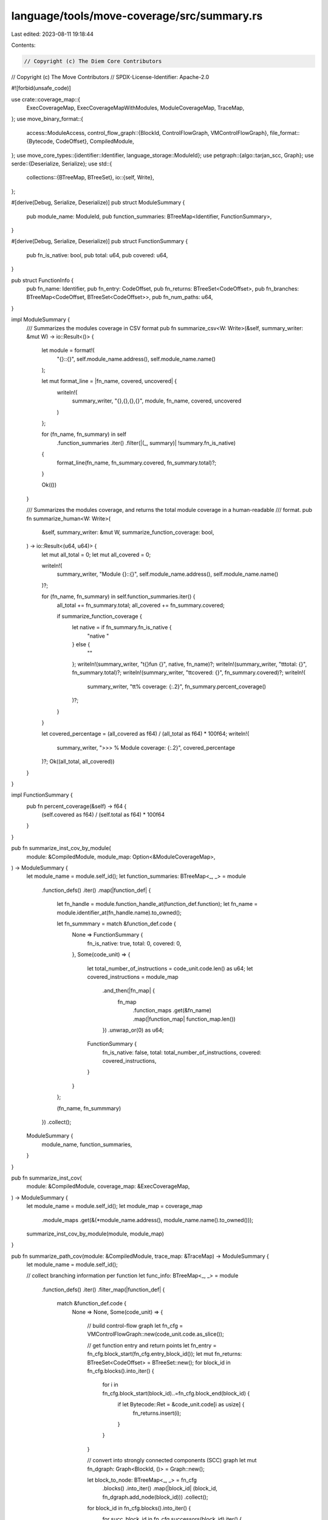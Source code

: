 language/tools/move-coverage/src/summary.rs
===========================================

Last edited: 2023-08-11 19:18:44

Contents:

.. code-block:: rs

    // Copyright (c) The Diem Core Contributors
// Copyright (c) The Move Contributors
// SPDX-License-Identifier: Apache-2.0

#![forbid(unsafe_code)]

use crate::coverage_map::{
    ExecCoverageMap, ExecCoverageMapWithModules, ModuleCoverageMap, TraceMap,
};
use move_binary_format::{
    access::ModuleAccess,
    control_flow_graph::{BlockId, ControlFlowGraph, VMControlFlowGraph},
    file_format::{Bytecode, CodeOffset},
    CompiledModule,
};
use move_core_types::{identifier::Identifier, language_storage::ModuleId};
use petgraph::{algo::tarjan_scc, Graph};
use serde::{Deserialize, Serialize};
use std::{
    collections::{BTreeMap, BTreeSet},
    io::{self, Write},
};

#[derive(Debug, Serialize, Deserialize)]
pub struct ModuleSummary {
    pub module_name: ModuleId,
    pub function_summaries: BTreeMap<Identifier, FunctionSummary>,
}

#[derive(Debug, Serialize, Deserialize)]
pub struct FunctionSummary {
    pub fn_is_native: bool,
    pub total: u64,
    pub covered: u64,
}

pub struct FunctionInfo {
    pub fn_name: Identifier,
    pub fn_entry: CodeOffset,
    pub fn_returns: BTreeSet<CodeOffset>,
    pub fn_branches: BTreeMap<CodeOffset, BTreeSet<CodeOffset>>,
    pub fn_num_paths: u64,
}

impl ModuleSummary {
    /// Summarizes the modules coverage in CSV format
    pub fn summarize_csv<W: Write>(&self, summary_writer: &mut W) -> io::Result<()> {
        let module = format!(
            "{}::{}",
            self.module_name.address(),
            self.module_name.name()
        );

        let mut format_line = |fn_name, covered, uncovered| {
            writeln!(
                summary_writer,
                "{},{},{},{}",
                module, fn_name, covered, uncovered
            )
        };

        for (fn_name, fn_summary) in self
            .function_summaries
            .iter()
            .filter(|(_, summary)| !summary.fn_is_native)
        {
            format_line(fn_name, fn_summary.covered, fn_summary.total)?;
        }

        Ok(())
    }

    /// Summarizes the modules coverage, and returns the total module coverage in a human-readable
    /// format.
    pub fn summarize_human<W: Write>(
        &self,
        summary_writer: &mut W,
        summarize_function_coverage: bool,
    ) -> io::Result<(u64, u64)> {
        let mut all_total = 0;
        let mut all_covered = 0;

        writeln!(
            summary_writer,
            "Module {}::{}",
            self.module_name.address(),
            self.module_name.name()
        )?;

        for (fn_name, fn_summary) in self.function_summaries.iter() {
            all_total += fn_summary.total;
            all_covered += fn_summary.covered;

            if summarize_function_coverage {
                let native = if fn_summary.fn_is_native {
                    "native "
                } else {
                    ""
                };
                writeln!(summary_writer, "\t{}fun {}", native, fn_name)?;
                writeln!(summary_writer, "\t\ttotal: {}", fn_summary.total)?;
                writeln!(summary_writer, "\t\tcovered: {}", fn_summary.covered)?;
                writeln!(
                    summary_writer,
                    "\t\t% coverage: {:.2}",
                    fn_summary.percent_coverage()
                )?;
            }
        }

        let covered_percentage = (all_covered as f64) / (all_total as f64) * 100f64;
        writeln!(
            summary_writer,
            ">>> % Module coverage: {:.2}",
            covered_percentage
        )?;
        Ok((all_total, all_covered))
    }
}

impl FunctionSummary {
    pub fn percent_coverage(&self) -> f64 {
        (self.covered as f64) / (self.total as f64) * 100f64
    }
}

pub fn summarize_inst_cov_by_module(
    module: &CompiledModule,
    module_map: Option<&ModuleCoverageMap>,
) -> ModuleSummary {
    let module_name = module.self_id();
    let function_summaries: BTreeMap<_, _> = module
        .function_defs()
        .iter()
        .map(|function_def| {
            let fn_handle = module.function_handle_at(function_def.function);
            let fn_name = module.identifier_at(fn_handle.name).to_owned();

            let fn_summmary = match &function_def.code {
                None => FunctionSummary {
                    fn_is_native: true,
                    total: 0,
                    covered: 0,
                },
                Some(code_unit) => {
                    let total_number_of_instructions = code_unit.code.len() as u64;
                    let covered_instructions = module_map
                        .and_then(|fn_map| {
                            fn_map
                                .function_maps
                                .get(&fn_name)
                                .map(|function_map| function_map.len())
                        })
                        .unwrap_or(0) as u64;
                    FunctionSummary {
                        fn_is_native: false,
                        total: total_number_of_instructions,
                        covered: covered_instructions,
                    }
                }
            };

            (fn_name, fn_summmary)
        })
        .collect();

    ModuleSummary {
        module_name,
        function_summaries,
    }
}

pub fn summarize_inst_cov(
    module: &CompiledModule,
    coverage_map: &ExecCoverageMap,
) -> ModuleSummary {
    let module_name = module.self_id();
    let module_map = coverage_map
        .module_maps
        .get(&(*module_name.address(), module_name.name().to_owned()));
    summarize_inst_cov_by_module(module, module_map)
}

pub fn summarize_path_cov(module: &CompiledModule, trace_map: &TraceMap) -> ModuleSummary {
    let module_name = module.self_id();

    // collect branching information per function
    let func_info: BTreeMap<_, _> = module
        .function_defs()
        .iter()
        .filter_map(|function_def| {
            match &function_def.code {
                None => None,
                Some(code_unit) => {
                    // build control-flow graph
                    let fn_cfg = VMControlFlowGraph::new(code_unit.code.as_slice());

                    // get function entry and return points
                    let fn_entry = fn_cfg.block_start(fn_cfg.entry_block_id());
                    let mut fn_returns: BTreeSet<CodeOffset> = BTreeSet::new();
                    for block_id in fn_cfg.blocks().into_iter() {
                        for i in fn_cfg.block_start(block_id)..=fn_cfg.block_end(block_id) {
                            if let Bytecode::Ret = &code_unit.code[i as usize] {
                                fn_returns.insert(i);
                            }
                        }
                    }

                    // convert into strongly connected components (SCC) graph
                    let mut fn_dgraph: Graph<BlockId, ()> = Graph::new();

                    let block_to_node: BTreeMap<_, _> = fn_cfg
                        .blocks()
                        .into_iter()
                        .map(|block_id| (block_id, fn_dgraph.add_node(block_id)))
                        .collect();

                    for block_id in fn_cfg.blocks().into_iter() {
                        for succ_block_id in fn_cfg.successors(block_id).iter() {
                            fn_dgraph.add_edge(
                                *block_to_node.get(&block_id).unwrap(),
                                *block_to_node.get(succ_block_id).unwrap(),
                                (),
                            );
                        }
                    }

                    let scc_iter = tarjan_scc(&fn_dgraph).into_iter();

                    // collect branching points
                    let mut fn_branches: BTreeMap<CodeOffset, BTreeSet<CodeOffset>> =
                        BTreeMap::new();

                    let mut path_nums: BTreeMap<usize, BTreeMap<usize, usize>> = BTreeMap::new();
                    let mut inst_locs: BTreeMap<CodeOffset, usize> = BTreeMap::new();
                    for (scc_idx, scc) in scc_iter.enumerate() {
                        // collect locations (i.e., offsets) in this SCC
                        for node_idx in scc.iter() {
                            let block_id = *fn_dgraph.node_weight(*node_idx).unwrap();
                            for i in fn_cfg.block_start(block_id)..=fn_cfg.block_end(block_id) {
                                // there is no way we could assign the same instruction twice
                                assert!(inst_locs.insert(i, scc_idx).is_none());
                            }
                        }

                        // collect branches out of this SCC
                        let mut exits: BTreeSet<(CodeOffset, CodeOffset)> = BTreeSet::new();
                        for node_idx in scc.iter() {
                            let block_id = *fn_dgraph.node_weight(*node_idx).unwrap();
                            let term_inst_id = fn_cfg.block_end(block_id);
                            for dest in
                                Bytecode::get_successors(term_inst_id, code_unit.code.as_slice())
                                    .into_iter()
                            {
                                if *inst_locs.get(&dest).unwrap() != scc_idx {
                                    assert!(exits.insert((term_inst_id, dest)));
                                }
                            }
                        }

                        // calculate number of possible paths
                        if exits.is_empty() {
                            // this is the termination scc
                            assert!(path_nums.insert(scc_idx, BTreeMap::new()).is_none());
                            path_nums.get_mut(&scc_idx).unwrap().insert(scc_idx, 1);
                        } else {
                            // update reachability map
                            let mut reachability: BTreeMap<usize, usize> = BTreeMap::new();
                            for (_, dst) in exits.iter() {
                                let dst_scc_idx = inst_locs.get(dst).unwrap();
                                for (path_end_scc, path_end_reach_set) in path_nums.iter() {
                                    let reach_from_dst =
                                        if let Some(v) = path_end_reach_set.get(dst_scc_idx) {
                                            *v
                                        } else {
                                            0
                                        };
                                    let reach_from_scc =
                                        reachability.entry(*path_end_scc).or_insert(0);
                                    *reach_from_scc += reach_from_dst;
                                }
                            }

                            for (path_end_scc, path_end_reachability) in reachability.into_iter() {
                                assert!(path_nums
                                    .get_mut(&path_end_scc)
                                    .unwrap()
                                    .insert(scc_idx, path_end_reachability)
                                    .is_none());
                            }

                            // move to branch info if there are more than one branches
                            if exits.len() > 1 {
                                for (src, dst) in exits.into_iter() {
                                    fn_branches
                                        .entry(src)
                                        .or_insert_with(BTreeSet::new)
                                        .insert(dst);
                                }
                            }
                        }
                    }

                    // calculate path num
                    let entry_scc = inst_locs
                        .get(&fn_cfg.block_start(fn_cfg.entry_block_id()))
                        .unwrap();
                    let mut fn_num_paths: u64 = 0;
                    for (_, path_end_reachability) in path_nums {
                        fn_num_paths += if let Some(v) = path_end_reachability.get(entry_scc) {
                            *v as u64
                        } else {
                            0
                        };
                    }

                    // use function name as key
                    let fn_name = module
                        .identifier_at(module.function_handle_at(function_def.function).name)
                        .to_owned();
                    Some((
                        fn_name.clone(),
                        FunctionInfo {
                            fn_name,
                            fn_entry,
                            fn_returns,
                            fn_branches,
                            fn_num_paths,
                        },
                    ))
                }
            }
        })
        .collect();

    // examine the trace and check the path covered
    let mut func_path_cov_stats: BTreeMap<
        Identifier,
        BTreeMap<BTreeSet<(CodeOffset, CodeOffset)>, u64>,
    > = BTreeMap::new();

    for (_, trace) in trace_map.exec_maps.iter() {
        let mut call_stack: Vec<&FunctionInfo> = Vec::new();
        let mut path_stack: Vec<BTreeSet<(CodeOffset, CodeOffset)>> = Vec::new();
        let mut path_store: Vec<(Identifier, BTreeSet<(CodeOffset, CodeOffset)>)> = Vec::new();
        for (index, record) in trace.iter().enumerate().filter(|(_, e)| {
            e.module_addr == *module_name.address()
                && e.module_name.as_ident_str() == module_name.name()
        }) {
            let (info, is_call) = if let Some(last) = call_stack.last() {
                if last.fn_name.as_ident_str() != record.func_name.as_ident_str() {
                    // calls into a new function
                    (func_info.get(&record.func_name).unwrap(), true)
                } else if last.fn_entry == record.func_pc {
                    // recursive calls into itself
                    (*last, true)
                } else {
                    // execution stayed within the function
                    (*last, false)
                }
            } else {
                // fresh into the module
                (func_info.get(&record.func_name).unwrap(), true)
            };

            // push stacks if we call into a new function
            if is_call {
                assert_eq!(info.fn_entry, record.func_pc);
                call_stack.push(info);
                path_stack.push(BTreeSet::new());
            }
            let path = path_stack.last_mut().unwrap();

            // check if branching
            if let Some(dests) = info.fn_branches.get(&record.func_pc) {
                // the nest instruction must be within the same function
                let next_record = trace.get(index + 1).unwrap();
                assert_eq!(record.func_name, next_record.func_name);

                // add the transition to path
                if dests.contains(&next_record.func_pc) {
                    assert!(path.insert((record.func_pc, next_record.func_pc)));
                }
            }

            // pop stacks if we returned
            if info.fn_returns.contains(&record.func_pc) {
                call_stack.pop().unwrap();
                // save the full path temporarily in path_store
                path_store.push((record.func_name.clone(), path_stack.pop().unwrap()));
            }
        }

        // assert matches between calls and returns
        if !call_stack.is_empty() {
            // execution aborted...
            // TODO: it is better to confirm this by adding a trace record
            call_stack.clear();
            path_stack.clear();
            path_store.clear();
        } else {
            // record path only when execution finishes properly
            for (func_name, path) in path_store.into_iter() {
                let path_count = func_path_cov_stats
                    .entry(func_name)
                    .or_insert_with(BTreeMap::new)
                    .entry(path)
                    .or_insert(0);
                *path_count += 1;
            }
        }
    }

    // calculate function summaries
    let function_summaries: BTreeMap<_, _> = module
        .function_defs()
        .iter()
        .map(|function_def| {
            let fn_handle = module.function_handle_at(function_def.function);
            let fn_name = module.identifier_at(fn_handle.name).to_owned();

            let fn_summmary = match &function_def.code {
                None => FunctionSummary {
                    fn_is_native: true,
                    total: 0,
                    covered: 0,
                },
                Some(_) => FunctionSummary {
                    fn_is_native: false,
                    total: func_info.get(&fn_name).unwrap().fn_num_paths,
                    covered: match func_path_cov_stats.get(&fn_name) {
                        None => 0,
                        Some(pathset) => pathset.len() as u64,
                    },
                },
            };

            (fn_name, fn_summmary)
        })
        .collect();

    ModuleSummary {
        module_name,
        function_summaries,
    }
}

impl ExecCoverageMapWithModules {
    pub fn into_module_summaries(self) -> BTreeMap<String, ModuleSummary> {
        let compiled_modules = self.compiled_modules;
        self.module_maps
            .into_iter()
            .map(|((module_path, _, _), module_cov)| {
                let module_summary = summarize_inst_cov_by_module(
                    compiled_modules.get(&module_path).unwrap(),
                    Some(&module_cov),
                );
                (module_path, module_summary)
            })
            .collect()
    }
}


